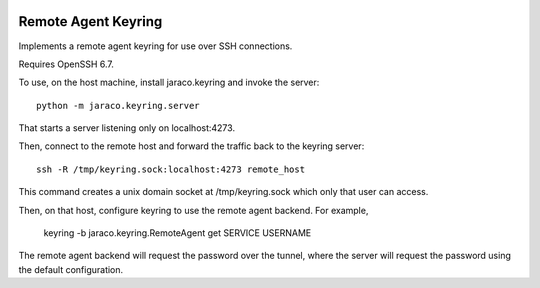 .. image:: https://img.shields.io/pypi/v/PROJECT.svg
   :target: https://pypi.org/project/PROJECT

.. image:: https://img.shields.io/pypi/pyversions/PROJECT.svg

.. image:: https://github.com/PROJECT_PATH/workflows/tests/badge.svg
   :target: https://github.com/PROJECT_PATH/actions?query=workflow%3A%22tests%22
   :alt: tests

.. image:: https://img.shields.io/badge/code%20style-black-000000.svg
   :target: https://github.com/psf/black
   :alt: Code style: Black

.. .. image:: https://readthedocs.org/projects/PROJECT_RTD/badge/?version=latest
..    :target: https://PROJECT_RTD.readthedocs.io/en/latest/?badge=latest

.. image:: https://img.shields.io/badge/skeleton-2023-informational
   :target: https://blog.jaraco.com/skeleton

Remote Agent Keyring
--------------------

Implements a remote agent keyring for use over SSH connections.

Requires OpenSSH 6.7.

To use, on the host machine, install jaraco.keyring and invoke
the server::

    python -m jaraco.keyring.server

That starts a server listening only on localhost:4273.

Then, connect to the remote host and forward the traffic back to
the keyring server::

    ssh -R /tmp/keyring.sock:localhost:4273 remote_host

This command creates a unix domain socket at /tmp/keyring.sock
which only that user can access.

Then, on that host, configure keyring to use the remote agent
backend. For example,

    keyring -b jaraco.keyring.RemoteAgent get SERVICE USERNAME

The remote agent backend will request the password over the
tunnel, where the server will request the password using the
default configuration.
